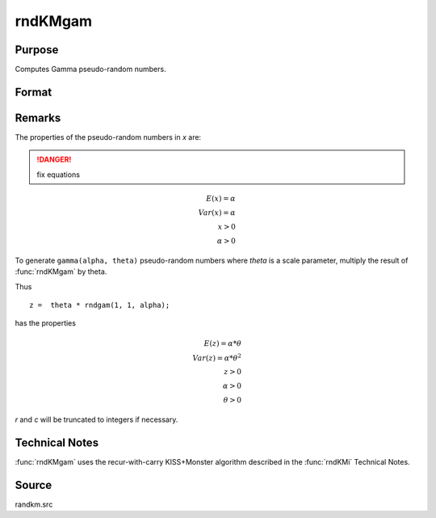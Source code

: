 
rndKMgam
==============================================

Purpose
----------------

Computes Gamma pseudo-random numbers.

Format
----------------
.. function:: { x, newstate } = rndKMgam(r, c, alpha, state)

    :param r: number of rows of resulting matrix.
    :type r: scalar

    :param c: number of columns of resulting matrix.
    :type c: scalar

    :param alpha: Shape argument for gamma distribution. ExE conformable with the row and column dimensions of the return matrix, *r* and *c*.
    :type alpha: matrix or vector or scalar

    :param state:

        **scalar case**

            *state* = starting seed value only. If -1, GAUSS computes the starting seed based on the system clock.

        **500x1 vector case**

            *state* = the state vector returned from a previous call to one of the ``rndKM`` random number functions.

    :type state: scalar or 500x1 vector

    :return x: Gamma distributed random numbers.

    :rtype x: RxC matrix

    :return newstate: the updated state.

    :rtype newstate: 500x1 vector

Remarks
-------

The properties of the pseudo-random numbers in *x* are:

.. DANGER:: fix equations

.. math::

   E(x) = \alpha\\
   Var(x) = \alpha\\
   x > 0\\
   \alpha > 0

To generate ``gamma(alpha, theta)`` pseudo-random numbers where *theta* is a
scale parameter, multiply the result of :func:`rndKMgam` by theta.

Thus

::

   z =  theta * rndgam(1, 1, alpha);

has the properties

.. math::

   E(z) = \alpha * \theta\\
   Var(z) = \alpha * \theta^2\\
   z > 0\\
   \alpha > 0\\
   \theta > 0

*r* and *c* will be truncated to integers if necessary.

Technical Notes
---------------
:func:`rndKMgam` uses the recur-with-carry KISS+Monster algorithm described in the :func:`rndKMi` Technical Notes.

Source
------

randkm.src
